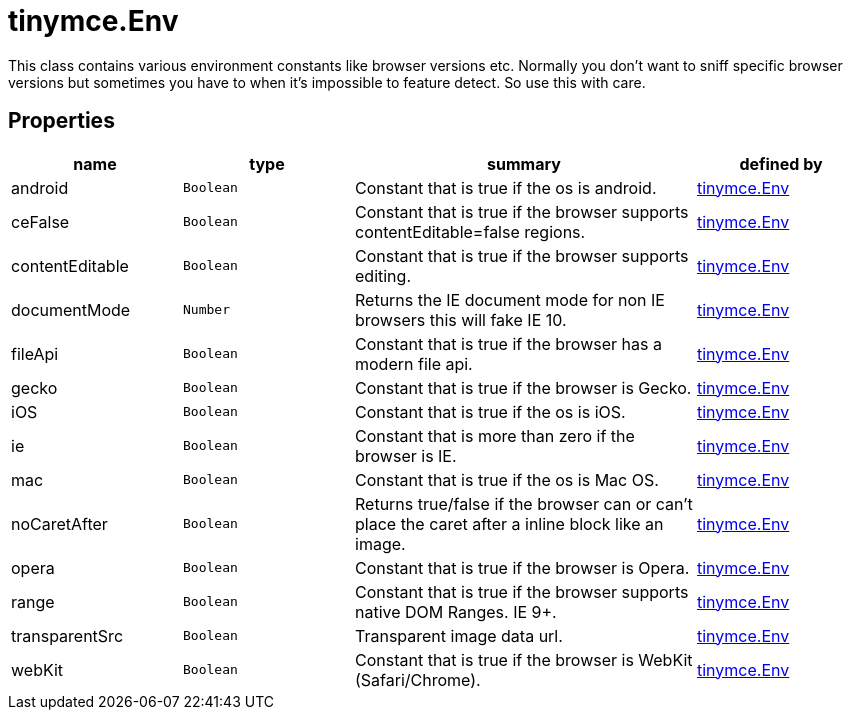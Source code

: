 :rootDir: ./../../
:partialsDir: {rootDir}partials/
= tinymce.Env

This class contains various environment constants like browser versions etc. Normally you don't want to sniff specific browser versions but sometimes you have to when it's impossible to feature detect. So use this with care.

[[properties]]
== Properties

[cols="1,1,2,1",options="header",]
|===
|name |type |summary |defined by
|android |`+Boolean+` |Constant that is true if the os is android. |link:{rootDir}api/tinymce/tinymce.env.html[tinymce.Env]
|ceFalse |`+Boolean+` |Constant that is true if the browser supports contentEditable=false regions. |link:{rootDir}api/tinymce/tinymce.env.html[tinymce.Env]
|contentEditable |`+Boolean+` |Constant that is true if the browser supports editing. |link:{rootDir}api/tinymce/tinymce.env.html[tinymce.Env]
|documentMode |`+Number+` |Returns the IE document mode for non IE browsers this will fake IE 10. |link:{rootDir}api/tinymce/tinymce.env.html[tinymce.Env]
|fileApi |`+Boolean+` |Constant that is true if the browser has a modern file api. |link:{rootDir}api/tinymce/tinymce.env.html[tinymce.Env]
|gecko |`+Boolean+` |Constant that is true if the browser is Gecko. |link:{rootDir}api/tinymce/tinymce.env.html[tinymce.Env]
|iOS |`+Boolean+` |Constant that is true if the os is iOS. |link:{rootDir}api/tinymce/tinymce.env.html[tinymce.Env]
|ie |`+Boolean+` |Constant that is more than zero if the browser is IE. |link:{rootDir}api/tinymce/tinymce.env.html[tinymce.Env]
|mac |`+Boolean+` |Constant that is true if the os is Mac OS. |link:{rootDir}api/tinymce/tinymce.env.html[tinymce.Env]
|noCaretAfter |`+Boolean+` |Returns true/false if the browser can or can't place the caret after a inline block like an image. |link:{rootDir}api/tinymce/tinymce.env.html[tinymce.Env]
|opera |`+Boolean+` |Constant that is true if the browser is Opera. |link:{rootDir}api/tinymce/tinymce.env.html[tinymce.Env]
|range |`+Boolean+` |Constant that is true if the browser supports native DOM Ranges. IE 9+. |link:{rootDir}api/tinymce/tinymce.env.html[tinymce.Env]
|transparentSrc |`+Boolean+` |Transparent image data url. |link:{rootDir}api/tinymce/tinymce.env.html[tinymce.Env]
|webKit |`+Boolean+` |Constant that is true if the browser is WebKit (Safari/Chrome). |link:{rootDir}api/tinymce/tinymce.env.html[tinymce.Env]
|===
